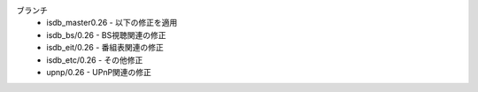 ブランチ
 - isdb_master0.26 - 以下の修正を適用
 - isdb_bs/0.26 - BS視聴関連の修正
 - isdb_eit/0.26 - 番組表関連の修正
 - isdb_etc/0.26 - その他修正
 - upnp/0.26 - UPnP関連の修正
